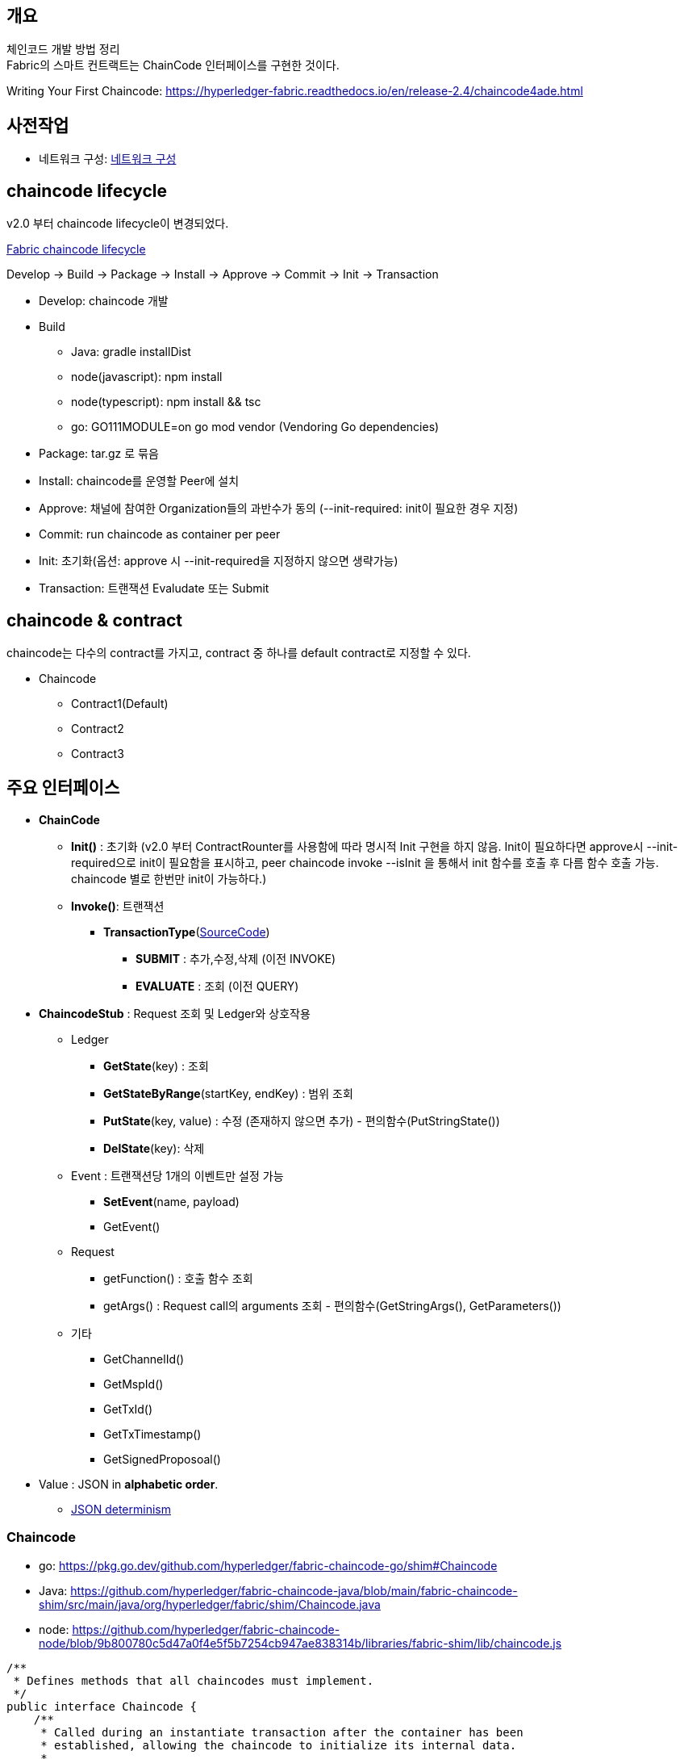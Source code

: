 ## 개요
체인코드 개발 방법 정리 +
Fabric의 스마트 컨트랙트는 ChainCode 인터페이스를 구현한 것이다.

Writing Your First Chaincode: https://hyperledger-fabric.readthedocs.io/en/release-2.4/chaincode4ade.html

## 사전작업
* 네트워크 구성: xref:v2.4 Network Configuration-1.adoc[네트워크 구성]

## chaincode lifecycle
v2.0 부터 chaincode lifecycle이 변경되었다.

link:https://hyperledger-fabric.readthedocs.io/en/release-2.4/chaincode_lifecycle.html[Fabric chaincode lifecycle]

Develop -> Build -> Package -> Install -> Approve -> Commit -> Init -> Transaction

* Develop: chaincode 개발
* Build
** Java: gradle installDist
** node(javascript): npm install
** node(typescript): npm install && tsc
** go: GO111MODULE=on go mod vendor (Vendoring Go dependencies)
* Package: tar.gz 로 묶음
* Install: chaincode를 운영할 Peer에 설치
* Approve: 채널에 참여한 Organization들의 과반수가 동의 (--init-required: init이 필요한 경우 지정)
* Commit: run chaincode as container per peer
* Init: 초기화(옵션: approve 시 --init-required을 지정하지 않으면 생략가능)
* Transaction: 트랜잭션 Evaludate 또는 Submit


## chaincode & contract
chaincode는 다수의 contract를 가지고, contract 중 하나를 default contract로 지정할 수 있다.

* Chaincode
** Contract1(Default)
** Contract2
** Contract3

## 주요 인터페이스
* **ChainCode**
** **Init()** : 초기화 (v2.0 부터 ContractRounter를 사용함에 따라 명시적 Init 구현을 하지 않음. Init이 필요하다면 approve시 --init-required으로 init이 필요함을 표시하고, peer chaincode invoke --isInit 을 통해서 init 함수를 호출 후 다름 함수 호출 가능. chaincode 별로 한번만 init이 가능하다.)
** **Invoke()**: 트랜잭션
*** **TransactionType**(link:https://github.com/hyperledger/fabric-chaincode-java/blob/main/fabric-chaincode-shim/src/main/java/org/hyperledger/fabric/contract/routing/TransactionType.java[SourceCode])
**** **SUBMIT** : 추가,수정,삭제 (이전 INVOKE)
**** **EVALUATE** : 조회 (이전 QUERY)
* **ChaincodeStub** : Request 조회 및 Ledger와 상호작용
** Ledger
*** **GetState**(key) : 조회
*** **GetStateByRange**(startKey, endKey) : 범위 조회
*** **PutState**(key, value) : 수정 (존재하지 않으면 추가) - 편의함수(PutStringState())
*** **DelState**(key): 삭제
** Event : 트랜잭션당 1개의 이벤트만 설정 가능
*** **SetEvent**(name, payload)
*** GetEvent()
** Request
*** getFunction() : 호출 함수 조회
*** getArgs() : Request call의 arguments 조회  - 편의함수(GetStringArgs(), GetParameters())
** 기타
*** GetChannelId()
*** GetMspId()
*** GetTxId()
*** GetTxTimestamp()
*** GetSignedProposoal()
* Value : JSON in **alphabetic order**.
** link:https://hyperledger-fabric.readthedocs.io/en/release-2.4/chaincode4ade.html#json-determinism[JSON determinism]

### Chaincode

* go: https://pkg.go.dev/github.com/hyperledger/fabric-chaincode-go/shim#Chaincode
* Java: https://github.com/hyperledger/fabric-chaincode-java/blob/main/fabric-chaincode-shim/src/main/java/org/hyperledger/fabric/shim/Chaincode.java
* node: https://github.com/hyperledger/fabric-chaincode-node/blob/9b800780c5d47a0f4e5f5b7254cb947ae838314b/libraries/fabric-shim/lib/chaincode.js


```
/**
 * Defines methods that all chaincodes must implement.
 */
public interface Chaincode {
    /**
     * Called during an instantiate transaction after the container has been
     * established, allowing the chaincode to initialize its internal data.
     *
     * @param stub the chaincode stub
     * @return the chaincode response
     */
    Response init(ChaincodeStub stub);

    /**
     * Called for every Invoke transaction. The chaincode may change its state
     * variables.
     *
     * @param stub the chaincode stub
     * @return the chaincode response
     */
    Response invoke(ChaincodeStub stub);
    ...
}
```

### Reponse
```
public interface Chaincode {
    ...
    public static class Response {
        private final int statusCode;
        private final String message;
        private final byte[] payload;
        ...
        public static enum Status {
            SUCCESS(200),
            ERROR_THRESHOLD(400),
            INTERNAL_SERVER_ERROR(500);
            ...
        }
    }
}
```

### ChaincodeStub

* go: https://github.com/hyperledger/fabric-chaincode-go/blob/1476cf1d3206/shim/interfaces.go#L14
* Java: https://github.com/hyperledger/fabric-chaincode-java/blob/main/fabric-chaincode-shim/src/main/java/org/hyperledger/fabric/shim/ChaincodeStub.java
* node: https://github.com/hyperledger/fabric-chaincode-node/blob/9b800780c5d47a0f4e5f5b7254cb947ae838314b/libraries/fabric-shim/lib/stub.js


```
/**
 * An object which manages the transaction context, provides access to state variables, and supports calls to other chaincode implementations.
 */
public interface ChaincodeStub {
    /**
     * Returns the value of the specified <code>key</code> from the ledger.
     * <p>
     * Note that getState doesn't read data from the writeset, which has not been
     * committed to the ledger. In other words, GetState doesn't consider data
     * modified by PutState that has not been committed.
     *
     * @param key name of the value
     * @return value the value read from the ledger
     */
    byte[] getState(String key);

    /**
     * Puts the specified <code>key</code> and <code>value</code> into the
     * transaction's writeset as a data-write proposal.
     * <p>
     * putState doesn't effect the ledger until the transaction is validated and
     * successfully committed. Simple keys must not be an empty string and must not
     * start with 0x00 character, in order to avoid range query collisions with
     * composite keys
     *
     * @param key   name of the value
     * @param value the value to write to the ledger
     */
    void putState(String key, byte[] value);

    /**
     * Returns all existing keys, and their values, that are lexicographically
     * between <code>startkey</code> (inclusive) and the <code>endKey</code>
     * (exclusive).
     * <p>
     * The keys are returned by the iterator in lexical order. Note that startKey
     * and endKey can be empty string, which implies unbounded range query on start
     * or end.
     * <p>
     * Call close() on the returned {@link QueryResultsIterator#close()} object when
     * done.
     *
     * @param startKey key as the start of the key range (inclusive)
     * @param endKey   key as the end of the key range (exclusive)
     * @return an {@link Iterable} of {@link KeyValue}
     */
    QueryResultsIterator<KeyValue> getStateByRange(String startKey, String endKey);

    /**
     * Records the specified <code>key</code> to be deleted in the writeset of the
     * transaction proposal.
     * <p>
     * The <code>key</code> and its value will be deleted from the ledger when the
     * transaction is validated and successfully committed.
     *
     * @param key name of the value to be deleted
     */
    void delState(String key);
    ...
}
```

### ContractRouter(Java)
ChaincodeBase를 상속받아 v2.0 lifecycle를 구현한 클래스

* ContractInterface 를 구현 및 @Contract annotation이 존재하는 Class를 찾아서 Contract Class로 등록한다. (RoutingRegistry) +
```
public final class RoutingRegistryImpl implements RoutingRegistry {
     ...
     public void findAndSetContracts(final TypeRegistry typeRegistry) {
        ...
        try (ScanResult scanResult = classGraph.scan()) {
            for (final ClassInfo classInfo : scanResult.getClassesWithAnnotation(Contract.class.getCanonicalName())) {
                logger.debug("Found class with contract annotation: " + classInfo.getName());
                try {
                    final Class<?> contractClass = classInfo.loadClass();
                    logger.debug("Loaded class");
                    final Contract annotation = contractClass.getAnnotation(Contract.class);
                    if (annotation == null) {
                        // Since we check by name above, it makes sense to check it's actually
                        // compatible,
                        // and not some random class with the same name.
                        logger.debug("Class does not have compatible contract annotation");
                    } else if (!ContractInterface.class.isAssignableFrom(contractClass)) {
                        logger.debug("Class is not assignable from ContractInterface");
                    } else {
                        logger.debug("Class is assignable from ContractInterface");
                        contractClasses.add((Class<ContractInterface>) contractClass);
                    }
                } catch (final IllegalArgumentException e) {
                    logger.debug("Failed to load class: " + e);
                }
            }
            ...
        }
        ...
    }
    ...
}
```
* Contract class에 @Transaction annotation이 존재하는 method는 트랜잭션 함수로 간주됩니다. +
functionName은 method name이 되고 대소문자를 구분한다. +
변경을 하고 싶다면 @Transaction.name() 을 이용해서 지정한다. +
```
public final class RoutingRegistryImpl implements RoutingRegistry {
    ...
    private void addContracts(final List<Class<ContractInterface>> contractClasses) {
        ...
                for (final Method m : contractClass.getMethods()) {
                    if (m.getAnnotation(Transaction.class) != null) {
                        logger.debug("Found annotated method " + m.getName());

                        contract.addTxFunction(m);

                    }
                }
        ...
    }
    ....
}
```
* namespace가 정의되지 않으면 @Default annotation이 명시된 Contract가 호출됩니다. +
ContractInvocationRequest 참고시 chaincode 호출 시 function 값을 "{namespace}:{function}" 포맷으로 namespace를 지정할 수 있습니다. +
```
public class ContractInvocationRequest implements InvocationRequest {
    ...
    public ContractInvocationRequest(ChaincodeStub context) {
        String func = context.getStringArgs().size() > 0 ? (String)context.getStringArgs().get(0) : null;
        String[] funcParts = func.split(":");
        logger.debug(func);
        if (funcParts.length == 2) {
            this.namespace = funcParts[0];
            this.method = funcParts[1];
        } else {
            this.namespace = "default";
            this.method = funcParts[0];
        }

        this.args = (List)context.getArgs().stream().skip(1L).collect(Collectors.toList());
        logger.debug(this.namespace + " " + this.method + " " + this.args);
    }
}

...
public final class ContractRouter extends ChaincodeBase {
    ...
    TxFunction getRouting(final InvocationRequest request) {
        // request name is the fully qualified 'name:txname'
        if (registry.containsRoute(request)) {
            return registry.getTxFn(request);
        } else {
            logger.fine(() -> "Namespace is " + request);
            final ContractDefinition contract = registry.getContract(request.getNamespace());
            return contract.getUnknownRoute();
        }
    }
    ...
}
```
* Chaincode 호출시의 Args는 Context 파라미터 이후, 순서대로 Binding 됩니다. +
트랜잭션 함수 실행 전 beforeTransaction, 트랜잭션 함수 실행 후 afterTransaction 함수가 호출됩니다. +
```
public class ContractExecutionService implements ExecutionService {
    ...
    public Chaincode.Response executeRequest(final TxFunction txFn, final InvocationRequest req, final ChaincodeStub stub) {
        logger.fine(() -> "Routing Request" + txFn);
        final TxFunction.Routing rd = txFn.getRouting();
        Chaincode.Response response;

        try {
            final ContractInterface contractObject = rd.getContractInstance();
            final Context context = contractObject.createContext(stub);

            final List<Object> args = convertArgs(req.getArgs(), txFn);
            args.add(0, context); // force context into 1st position, other elements move up

            contractObject.beforeTransaction(context);
            final Object value = rd.getMethod().invoke(contractObject, args.toArray());
            contractObject.afterTransaction(context, value);

            if (value == null) {
                response = ResponseUtils.newSuccessResponse();
            } else {
                response = ResponseUtils.newSuccessResponse(convertReturn(value, txFn));
            }
        }
        ...
    }
    ...
}
```
* 정의되지 않은 함수 예외처리를 위해서는 unknownTransaction(Context) 함수를 정의하면 됩니다. +
```
public final class ContractDefinitionImpl implements ContractDefinition {
    ...
    public ContractDefinitionImpl(final Class<? extends ContractInterface> cl) {
        ...
        try {
            final Method m = cl.getMethod("unknownTransaction", new Class<?>[] {Context.class});
            unknownTx = new TxFunctionImpl(m, this);
            unknownTx.setUnknownTx(true);
        }
        ...
    }
    ...
}
```
## Counter
간단한 Counter 구현

### Solidity
counter.sol
```
// SPDX-License-Identifier: MIT
pragma solidity ^0.8.7;
// Counter Constract
contract Counter {
// counter name
string counterName;

    // number of counter
    uint32 numberOfCounter;

    // constructor
    constructor (string memory name) {
        counterName = name;
    }

    // count up
    function countUp() public {
        numberOfCounter++;
    }

    // get counter name
    function getCounterName() public view returns (string memory) {
        return counterName;
    }

    // get numberOfCounter
    function getNumberOfCounter() public view returns (uint32) {
        return numberOfCounter;
    }
}
```
### Java

[NOTE]
====
예제에 사용된 Gradle 버전은 7.4 입니다.
```
$ gradle -v

------------------------------------------------------------
Gradle 7.4
------------------------------------------------------------

Build time: 2022-02-08 09:58:38 UTC
Revision: f0d9291c04b90b59445041eaa75b2ee744162586

Kotlin: 1.5.31
Groovy: 3.0.9
Ant: Apache Ant(TM) version 1.10.11 compiled on July 10 2021
JVM: 11.0.13 (Ubuntu 11.0.13+8-Ubuntu-0ubuntu1.20.04)
OS: Linux 5.10.16.3-microsoft-standard-WSL2 amd64
```
====

#### java project init
gradle init 으로 Java Application 생성시 app폴더가 생성되나 다중 프로젝트를 사용하지 않기에 제거 합니다.
```
gradle init --type java-application --dsl groovy --test-framework junit-jupiter
mv app/* .
rmdir app
```

```
$ gradle init --type java-application --dsl groovy --test-framework junit-jupiter

Generate build using new APIs and behavior (some features may change in the next minor release)? (default: no) [yes, no]
no

Project name (default: chaincode-java-basic): counter
Source package (default: counter): com.moss.platform.fabric.chaincode.counter

> Task :init
Get more help with your project: https://docs.gradle.org/7.4/samples/sample_building_java_applications.html

BUILD SUCCESSFUL in 16s
2 actionable tasks: 2 executed

$ mv app/* .
$ rmdir app
```

실행결과
```
.
├── build.gradle
├── gradle
│   └── wrapper
│       ├── gradle-wrapper.jar
│       └── gradle-wrapper.properties
├── gradlew
├── gradlew.bat
├── settings.gradle
└── src
├── main
│   ├── java
│   │   └── com
│   │       └── moss
│   │           └── platform
│   │               └── fabric
│   │                   └── chaincode
│   │                       └── counter
│   │                           └── App.java
│   └── resources
└── test
├── java
│   └── com
│       └── moss
│           └── platform
│               └── fabric
│                   └── chaincode
│                       └── counter
│                           └── AppTest.java
└── resources
```

#### settgins.gradle, buile.gradle 수정
settings.gradle
```
rootProject.name = 'counter-java'
```


build.gradle
```
plugins {
    id 'com.github.johnrengelman.shadow' version '7.1.2'
    id 'java'
    id 'application'
}

repositories {
    mavenCentral()
    maven {
        url 'https://jitpack.io'
    }
}

group 'com.moss.platform.fabric.chaincode'
version '1.0-SNAPSHOT'

dependencies {
    implementation 'org.hyperledger.fabric-chaincode-java:fabric-chaincode-shim:2.4.1'
    implementation 'com.owlike:genson:1.6'

    testImplementation 'org.hyperledger.fabric-chaincode-java:fabric-chaincode-shim:2.4.1'
    testImplementation 'org.junit.jupiter:junit-jupiter:5.8.2'
    testImplementation 'org.assertj:assertj-core:3.22.0'
    testImplementation 'org.mockito:mockito-core:4.3.1'
}

application {
    mainClass = 'org.hyperledger.fabric.contract.ContractRouter'
}

tasks.named('test') {
    useJUnitPlatform()
}

shadowJar {
    archiveBaseName.set('chaincode')
    archiveClassifier.set('')
    archiveVersion.set('')

    manifest {
        attributes 'Main-Class': 'org.hyperledger.fabric.contract.ContractRouter'
    }
}
```


App 클래스를 삭제하고, Counter 클래스 생성 후, ContractInterface 를  구현(implements)하고 @Contract, @Default annotation을 추가합니다.

* ContractInterface: Contract 클래스임을 표시 및 트랜잭션 처리를 위한 hook을 제공합니다.
* @Contract : Contract 클래스임을 표시합니다.
* @Default : 기본 Contract임을 표시합니다. Invoke시 Contract name을 명시할 필요가 없습니다.

```
package com.moss.platform.fabric.chaincode.counter;

import org.hyperledger.fabric.contract.ContractInterface;
import org.hyperledger.fabric.contract.annotation.Contract;
import org.hyperledger.fabric.contract.annotation.Default;

@Contract(name = "counter")
@Default
public class Counter implements ContractInterface {

}
```

#### Init 구현
v2.0 부터 새로운 chaincode lifecycle이 적용되면서 ChaincodeBase를 상속받은 구현을 사용하지 않고, Init이 필수가 아니게 변경됨에 따라서 Submit 함수 중 하나를 Init 함수로 사용합니다.

Init 함수를 추가하고 Solidity Counter의 constructor 로직과 동일하게 name parameter를 받아서 counterName에 저장하고, count를 0으로 초기화 합니다.

추후 approve시 --init-required 옵션을 이용해서 init이 필요함을 지정하고, peer chaincode invoke의 --isInit 옵션을 이용해서 init 함수를 호출 할 것입니다.
```
@Contract(name = "counter")
@Default
public class Counter implements ContractInterface {
private static final String CounterName = "counterName";
private static final String NumberOfCounter = "numberOfCounter";

    /**
     * 초기화
     * @param ctx the transaction context
     * @param name counter name
     */
    @Transaction(intent = Transaction.TYPE.SUBMIT)
    public void init(final Context ctx, final String name) {
        ChaincodeStub stub = ctx.getStub();

        stub.putStringState(CounterName, name);
        stub.putStringState(NumberOfCounter, String.valueOf(0));
    }
}
```

#### Transaction 함수 구현
체인코드에 필요한 트랜잭션 함수를 구현합니다.

* countUp
* getCounterName
* getNumberOfCount

```
public class Counter extends ChaincodeBase {
...
/**
* 카운트 1 증가
* @param ctx the transaction context
*/
@Transaction(intent = Transaction.TYPE.SUBMIT)
public void countUp(final Context ctx) {
ChaincodeStub stub = ctx.getStub();

        Integer count = Integer.parseInt(stub.getStringState(NumberOfCounter));
        count++;
        stub.putStringState(NumberOfCounter, String.valueOf(count));
    }

    /**
     * 카운터 이름 조회
     * @param ctx the transaction context
     * @return 카운터 이름
     */
    @Transaction(intent = Transaction.TYPE.EVALUATE)
    public String getCounterName(final Context ctx) {
        ChaincodeStub stub = ctx.getStub();

        return stub.getStringState(CounterName);
    }

    /**
     * 현재 카운트 조회
     * @param ctx the transaction context
     * @return 현재 카운트
     */
    @Transaction(intent = Transaction.TYPE.EVALUATE)
    public Integer getNumberOfCounter(Context ctx) {
        ChaincodeStub stub = ctx.getStub();

        return Integer.parseInt(stub.getStringState(NumberOfCounter));
    }
}
```

#### Java 전체코드
```
package com.moss.platform.fabric.chaincode.counter;

import org.hyperledger.fabric.contract.Context;
import org.hyperledger.fabric.contract.ContractInterface;
import org.hyperledger.fabric.contract.annotation.Contract;
import org.hyperledger.fabric.contract.annotation.Default;
import org.hyperledger.fabric.contract.annotation.Transaction;
import org.hyperledger.fabric.shim.ChaincodeStub;

@Contract(name = "counter")
@Default
public class Counter implements ContractInterface {
private static final String CounterName = "counterName";
private static final String NumberOfCounter = "numberOfCounter";

    /**
     * 초기화
     * @param ctx the transaction context
     * @param name 카운터 이름
     */
    @Transaction(intent = Transaction.TYPE.SUBMIT)
    public void init(final Context ctx, final String name) {
        ChaincodeStub stub = ctx.getStub();

        stub.putStringState(CounterName, name);
        stub.putStringState(NumberOfCounter, String.valueOf(0));
    }

    /**
     * 카운트 1 증가
     * @param ctx the transaction context
     */
    @Transaction(intent = Transaction.TYPE.SUBMIT)
    public void countUp(final Context ctx) {
        ChaincodeStub stub = ctx.getStub();

        Integer count = Integer.parseInt(stub.getStringState(NumberOfCounter));
        count++;
        stub.putStringState(NumberOfCounter, String.valueOf(count));
    }

    /**
     * 카운터 이름 조회
     * @param ctx the transaction context
     * @return 카운터 이름
     */
    @Transaction(intent = Transaction.TYPE.EVALUATE)
    public String getCounterName(final Context ctx) {
        ChaincodeStub stub = ctx.getStub();

        return stub.getStringState(CounterName);
    }

    /**
     * 현재 카운트 조회
     * @param ctx the transaction context
     * @return 현재 카운트
     */
    @Transaction(intent = Transaction.TYPE.EVALUATE)
    public Integer getNumberOfCounter(Context ctx) {
        ChaincodeStub stub = ctx.getStub();

        return Integer.parseInt(stub.getStringState(NumberOfCounter));
    }
}
```

#### Test 코드 작성
AppTest 클래스를 삭제하고, CounterTest 클래스를 생성한다.

Test 코드 작성에 대한 아이디어 제공을 위해서 일부만 작성
```
package com.moss.platform.fabric.chaincode.counter;

import org.hyperledger.fabric.contract.Context;
import org.hyperledger.fabric.shim.ChaincodeStub;
import org.junit.jupiter.api.Test;
import org.mockito.InOrder;

import static org.junit.jupiter.api.Assertions.assertEquals;
import static org.mockito.Mockito.*;

public class CounterTest {

    @Test
    void init() {
        // Arrange
        Counter contract = new Counter();
        Context context = mock(Context.class);
        ChaincodeStub stub = mock(ChaincodeStub.class);
        when(context.getStub()).thenReturn(stub);
        String name = "counter1";

        // Act
        contract.init(context, name);

        // Assert
        InOrder inOrder = inOrder(stub);
        inOrder.verify(stub).putStringState("counterName", "counter1");
        inOrder.verify(stub).putStringState("numberOfCounter", "0");
    }

    @Test
    void countUp() {
        // Arrange
        Counter contract = new Counter();
        Context context = mock(Context.class);
        ChaincodeStub stub = mock(ChaincodeStub.class);
        when(context.getStub()).thenReturn(stub);

        when(stub.getStringState("numberOfCounter")).thenReturn("0");

        // Act
        contract.countUp(context);

        // Assert
        InOrder inOrder = inOrder(stub);
        inOrder.verify(stub).putStringState("numberOfCounter", "1");
    }

    @Test
    void getCounterName() {
        // Arrange
        Counter contract = new Counter();
        Context context = mock(Context.class);
        ChaincodeStub stub = mock(ChaincodeStub.class);
        when(context.getStub()).thenReturn(stub);

        when(stub.getStringState("counterName")).thenReturn("counter1");

        // Act
        var result = contract.getCounterName(context);

        // Assert
        assertEquals("counter1", result);
    }

    @Test
    void getNumberOfCounter() {
        // Arrange
        Counter contract = new Counter();
        Context context = mock(Context.class);
        ChaincodeStub stub = mock(ChaincodeStub.class);
        when(context.getStub()).thenReturn(stub);

        when(stub.getStringState("numberOfCounter")).thenReturn("1");

        // Act
        var result = contract.getNumberOfCounter(context);

        // Assert
        assertEquals(1, result);
    }
}
```

#### 배포 및 테스트
아래 문서에서 'settings.gradle 파일 정보 수정'는 적용하지 않고, '환경변수'와 'init & invoke & query'만 수정하여 실행합니다.

xref:sampleChaincodeTest.adoc#_java[체인코드 테스트 - Java]

**환경변수**

CC_SRC_PATH는 프로젝트 폴더로 지정한다.
```
export CC_SRC_PATH=${PWD}

cd "$FABRIC_NETWORK_HOME"

export CC_NAME=counter-java
export CC_RUNTIME_LANGUAGE=java
export CC_VERSION=1.0
export CC_SEQUENCE=1
export CC_INIT_FCN=init
export CC_END_POLICY=""
export CC_COLL_CONFIG=""
export INIT_REQUIRED="--init-required"

# 동일 CC_NAME으로 배포한 이력이 있다면 SEQUENCE 를 확인하여서 + 1 값으로 설정합니다.
peer lifecycle chaincode querycommitted --channelID $CHANNEL_NAME --name ${CC_NAME}
# export CC_SEQUENCE=2
echo $CC_SEQUENCE
```

**init & invoke & query**
```
fcn_call='{"function":"'${CC_INIT_FCN}'","Args":["counter1"]}'

peer chaincode invoke -o ${ORDERER_ADDRESS} --ordererTLSHostnameOverride ${ORDERER_DOMAIN} --tls --cafile "$ORDERER_CA" -C $CHANNEL_NAME -n ${CC_NAME} "${PEER_CONN_PARAMS[@]}" --isInit  -c ${fcn_call} >&log.txt
cat log.txt

peer chaincode query -C ${CHANNEL_NAME} -n ${CC_NAME} -c '{"Args":["getCounterName"]}'
peer chaincode query -C ${CHANNEL_NAME} -n ${CC_NAME} -c '{"Args":["getNumberOfCounter"]}'
peer chaincode invoke -o ${ORDERER_ADDRESS} --ordererTLSHostnameOverride ${ORDERER_DOMAIN} --tls --cafile "$ORDERER_CA" -C $CHANNEL_NAME -n ${CC_NAME} "${PEER_CONN_PARAMS[@]}" -c '{"function":"countUp","Args":[]}'
peer chaincode query -C ${CHANNEL_NAME} -n ${CC_NAME} -c '{"Args":["getNumberOfCounter"]}'
```

**init & invoke & query 실행 결과**
```
$ fcn_call='{"function":"'${CC_INIT_FCN}'","Args":["counter1"]}'

$ peer chaincode invoke -o ${ORDERER_ADDRESS} --ordererTLSHostnameOverride ${ORDERER_DOMAIN} --tls --cafile "$ORDERER_CA" -C $CHANNEL_NAME -n ${CC_NAME} "${PEER_CONN_PARAMS[@]}" --isInit  -c ${fcn_call} >&log.txt
# peer chaincode invoke -o ${ORDERER_ADDRESS} --ordererTLSHostnameOverride ${ORDERER_DOMAIN} --tls --cafile "$ORDERER_CA" -C $CHANNEL_NAME -n ${CC_NAME} "${PEER_CONN_PARAMS[@]}" --isInit  -c ${fcn_call}
cat log.txt
0001 INFO [chaincodeCmd] chaincodeInvokeOrQuery -> Chaincode invoke successful. result: status:200

$ peer chaincode query -C ${CHANNEL_NAME} -n ${CC_NAME} -c '{"Args":["getCounterName"]}'
counter1
$ peer chaincode query -C ${CHANNEL_NAME} -n ${CC_NAME} -c '{"Args":["getNumberOfcounter"]}'
Error: endorsement failure during query. response: status:500 message:"Undefined contract method called"
$ peer chaincode query -C ${CHANNEL_NAME} -n ${CC_NAME} -c '{"Args":["getNumberOfCounter"]}'
0
$ peer chaincode invoke -o ${ORDERER_ADDRESS} --ordererTLSHostnameOverride ${ORDERER_DOMAIN} --tls --cafile "$ORDERER_CA" -C $CHANNEL_NAME -n ${CC_NAME} "${PEER_CONN_PARAMS[@]}" -c '{"function":"countUp","Args":[]}'
0001 INFO [chaincodeCmd] chaincodeInvokeOrQuery -> Chaincode invoke successful. result: status:200
$ peer chaincode query -C ${CHANNEL_NAME} -n ${CC_NAME} -c '{"Args":["getNumberOfCounter"]}'
1
```

**init 명령문 전체**

체인코드가 배포된 모든 peer 및 orderer 와 통신해야 한다는 점을 보자
```
peer chaincode invoke -o localhost:7061 --ordererTLSHostnameOverride osn1.orderer1.moss.com --tls --cafile /mnt/d/fabric/nc-network/organizations/ordererOrganizations/orderer1.moss.com/orderers/osn1.orderer1.moss.com/msp/tlscacerts/tlsca.orderer1.moss.com-cert.pem -C service1 -n counter-java --peerAddresses localhost:8060 --tlsRootCertFiles ./organizations/peerOrganizations/platform.moss.com/tlsca/tlsca.platform.moss.com-cert.pem --peerAddresses localhost:8061 --tlsRootCertFiles ./organizations/peerOrganizations/platform.moss.com/tlsca/tlsca.platform.moss.com-cert.pem --peerAddresses localhost:9060 --tlsRootCertFiles ./organizations/peerOrganizations/customer.moss.com/tlsca/tlsca.customer.moss.com-cert.pem --peerAddresses localhost:9061 --tlsRootCertFiles ./organizations/peerOrganizations/customer.moss.com/tlsca/tlsca.customer.moss.com-cert.pem --peerAddresses localhost:10060 --tlsRootCertFiles ./organizations/peerOrganizations/service1.moss.com/tlsca/tlsca.service1.moss.com-cert.pem --peerAddresses localhost:10061 --tlsRootCertFiles ./organizations/peerOrganizations/service1.moss.com/tlsca/tlsca.service1.moss.com-cert.pem --isInit -c {"function":"init","Args":["counter1"]}
```

### javascript
javascript로 counter를 구현해 본다.

link:https://github.com/hyperledger/fabric-chaincode-node/blob/main/TUTORIAL.md[fabric-chaincode-node tutorial]

[NOTE]
====
**javascript to typescript**

javascript를 이용하여 chaincode 구현을 고려하고 있다면, typescript를 이용해서 개발하는 것을 추천드립니다. +
정적 언어의 장점을 취할 수 있고, decorator를 이용한 선언적 개발이 가능합니다.
====

#### mkdir & package.json
폴더를 생성하고 package.json 파일을 생성합니다.

javascript chaincode 개발을 위해서 'fabric-contract-api'와 'fabric-shim'이 필요합니다.

```
// package.json
{
  "name": "counter-javascript",
  "version": "1.0.0",
  "description": "counter-javascript",
  "main": "index.js",
  "engines": {
    "node": ">=12",
    "npm": ">=5"
  },
  "scripts": {
    "start": "fabric-chaincode-node start"
  },
  "dependencies": {
    "fabric-contract-api": "2.4.1",
    "fabric-shim": "2.4.1"
  },
  "devDependencies": {

  }
}
```

#### npm install
npm install을 이용하여 종속성 라이브러리들을 설치합니다.
```
npm install
```
#### chaincode 코드 작성
lib/counter.js 파일 생성합니다.

Contract를 상속 받은 후 함수들을 구현합니다.
```
'use strict';

const { Contract } = require('fabric-contract-api');

class Counter extends Contract {

  /**
   * 초기화
   * @param ctx the transaction context
   * @param name 카운터 이름
   */
  async init(ctx, name) {
    await ctx.stub.putState('counterName', Buffer.from(name));
    await ctx.stub.putState('numberOfCounter', Buffer.from("0"));
  }

  /**
   * 카운트 1 증가
   * @param ctx the transaction context
   */
  async countUp(ctx) {
    const bytes = await ctx.stub.getState('numberOfCounter');
    let count = bytes.toString()*1;
    count++;
    await ctx.stub.putState('numberOfCounter', Buffer.from(count.toString()));
  }

  /**
   * 카운터 이름 조회
   * @param ctx the transaction context
   * @returns 카운트 이름
   */
  async getCounterName(ctx) {
    const bytes = await ctx.stub.getState('counterName');
    return bytes.toString();
  }

  /**
   * 현재 카운트 조회
   * @param ctx ctx the transaction context
   * @returns 현재 카운트
   */
  async getNumberOfCounter(ctx) {
    const bytes = await ctx.stub.getState('numberOfCounter');
    return bytes.toString()*1;
  }
}

module.exports = Counter;
```

#### index.js 생성
contract를 index.js를 통해서 export 합니다.
```
'use strict';

const Counter = require('./lib/counter');

module.exports.counter = Counter;
module.exports.contracts = [Counter];
```

#### 배포 및 테스트
아래 문서에서 '환경변수'와 'init & invoke & query'만 수정하여 실행해 본다.

xref:sampleChaincodeTest.adoc#_node_jsjavascript[체인코드 테스트 - javascript]

**환경변수**

CC_SRC_PATH는 프로젝트 폴더로 지정한다.
```
export CC_SRC_PATH=${PWD}

cd "$FABRIC_NETWORK_HOME"

export CC_NAME=counter-javascript
export CC_RUNTIME_LANGUAGE=node
export CC_VERSION=1.0
export CC_SEQUENCE=1
export CC_INIT_FCN=init
export CC_END_POLICY=""
export CC_COLL_CONFIG=""
export INIT_REQUIRED="--init-required"
```

**init & invoke & query 실행 결과**

java 버전과 동일합니다.
```
fcn_call='{"function":"'${CC_INIT_FCN}'","Args":["counter1"]}'
peer chaincode invoke -o ${ORDERER_ADDRESS} --ordererTLSHostnameOverride ${ORDERER_DOMAIN} --tls --cafile "$ORDERER_CA" -C $CHANNEL_NAME -n ${CC_NAME} "${PEER_CONN_PARAMS[@]}" --isInit  -c ${fcn_call} >&log.txt
cat log.txt

peer chaincode query -C ${CHANNEL_NAME} -n ${CC_NAME} -c '{"Args":["getCounterName"]}'
peer chaincode query -C ${CHANNEL_NAME} -n ${CC_NAME} -c '{"Args":["getNumberOfCounter"]}'
peer chaincode invoke -o ${ORDERER_ADDRESS} --ordererTLSHostnameOverride ${ORDERER_DOMAIN} --tls --cafile "$ORDERER_CA" -C $CHANNEL_NAME -n ${CC_NAME} "${PEER_CONN_PARAMS[@]}" -c '{"function":"countUp","Args":[]}'
peer chaincode query -C ${CHANNEL_NAME} -n ${CC_NAME} -c '{"Args":["getNumberOfCounter"]}'
```
### typescript

#### typescript 설치
```
npm install -g typescript
```

typescript 설치 결과
```
$ tsc -v
Version 4.6.2
```


#### 폴더 생성 및 package.json, tsconfig.json
체인코드 프로젝트 폴더를 생성하고 package.json와 tsconfig.json을 아래와 같이 생성합니다.
```
// package.json - typescript
{
  "name": "counter-typescript",
  "version": "1.1.0",
  "description": "counter-typescript",
  "main": "dist/index.js",
  "typings": "dsit/index.d.ts",
  "engines": {
    "node": ">=12",
    "npm": ">=5"
  },
  "scripts": {
    "build": "tsc",
    "start": "fabric-chaincode-node start"
  },
  "engineStrict": true,
  "dependencies": {
    "fabric-contract-api": "2.4.1",
    "fabric-shim": "2.4.1"
  },
  "devDependencies": {

  }
}
```

```
// tsconfig.json - typescript
{
    "compilerOptions": {
        "experimentalDecorators": true,
        "emitDecoratorMetadata": true,
        "outDir": "dist",
        "target": "es2017",
        "moduleResolution": "node",
        "module": "commonjs",
        "esModuleInterop": true,
        "declaration": true,
        "sourceMap": true
    },
    "include": [
        "./src/**/*"
    ],
    "exclude": [
        "./src/**/*.spec.ts"
    ]
}
```

작업 결과
```
.$CC_SRC_PATH
├── package.json
└── tsconfig.json
```

#### npm install
npm install을 이용하여 종속성 라이브러리들을 설치합니다.
```
npm install
```

#### chaincode 코드 작성
src/counter.ts 파일을 생성합니다.

Contract를 상속 받은 후 decorator를 이용하여서 함수들을 구현합니다.
```
import {Context, Contract, Info, Returns, Transaction} from 'fabric-contract-api'

export class Counter extends Contract {

    /**
     * 초기화
     * @param ctx the transaction context
     * @param name 카운터 이름
     */
    @Transaction()
    public async init(ctx: Context, name:string): Promise<void> {
        await ctx.stub.putState('counterName', Buffer.from(name));
        await ctx.stub.putState('numberOfCounter', Buffer.from("0"));
    }

    /**
     * 카운트 1 증가
     * @param ctx the transaction context
     */
    @Transaction()
    async countUp(ctx: Context) {
        const bytes = await ctx.stub.getState('numberOfCounter');
        let count = Number(bytes.toString());
        count++;
        await ctx.stub.putState('numberOfCounter', Buffer.from(count.toString()));
    }

    /**
     * 카운터 이름 조회
     * @param ctx the transaction context
     * @returns 카운트 이름
     */
    @Transaction(false)
    async getCounterName(ctx: Context) {
        const bytes = await ctx.stub.getState('counterName');
        return bytes.toString();
    }

    /**
     * 현재 카운트 조회
     * @param ctx ctx the transaction context
     * @returns 현재 카운트
     */
    @Transaction(false)
    async getNumberOfCounter(ctx: Context) {
        const bytes = await ctx.stub.getState('numberOfCounter');
        return Number(bytes.toString());
    }
}
```

#### src/index.ts 생성
contract를 index.js를 통해서 export 합니다.
```
import {Counter} from "./counter";

export {Counter} from './counter'

export const contracts: any[] = [Counter];
```
#### typescript 빌드
프로젝트 폴더에서 'npm run build' 명령어로 typescript를 빌드 후, dist 폴더가 정상적으로 생성되었는지 확인합니다.
```
npm run build
```
실행 결과
```
$ npm run build

> counter-typescript@1.0.0 build
> tsc

$ tree .
.
├── src
│   ├── counter.ts
│   └── index.ts
├── dist
│   ├── counter.d.ts
│   ├── counter.js
│   ├── counter.js.map
│   ├── index.d.ts
│   ├── index.js
│   └── index.js.map
├── package.json
├── tsconfig.json
...
```
#### 배포 및 테스트
아래 문서에서 '환경변수'와 'init & invoke & query'만 수정하여 실행해 본다.

link:sampleChaincodeTest.adoc#_node_jsjavascript[체인코드 테스트 - javascript]

#### 환경변수

CC_SRC_PATH는 프로젝트 폴더로 지정한다.
```
export CC_SRC_PATH=${PWD}

cd "$FABRIC_NETWORK_HOME"

export CC_NAME=counter-typescript
export CC_RUNTIME_LANGUAGE=node
export CC_VERSION=1.0
export CC_SEQUENCE=1
export CC_INIT_FCN=init
export CC_END_POLICY=""
export CC_COLL_CONFIG=""
export INIT_REQUIRED="--init-required"
```

#### init & invoke & query 실행 결과

java 버전과 동일합니다.
```
fcn_call='{"function":"'${CC_INIT_FCN}'","Args":["counter3"]}'
peer chaincode invoke -o ${ORDERER_ADDRESS} --ordererTLSHostnameOverride ${ORDERER_DOMAIN} --tls --cafile "$ORDERER_CA" -C $CHANNEL_NAME -n ${CC_NAME} "${PEER_CONN_PARAMS[@]}" --isInit  -c ${fcn_call} >&log.txt
cat log.txt

peer chaincode query -C ${CHANNEL_NAME} -n ${CC_NAME} -c '{"Args":["getCounterName"]}'
peer chaincode query -C ${CHANNEL_NAME} -n ${CC_NAME} -c '{"Args":["getNumberOfCounter"]}'
peer chaincode invoke -o ${ORDERER_ADDRESS} --ordererTLSHostnameOverride ${ORDERER_DOMAIN} --tls --cafile "$ORDERER_CA" -C $CHANNEL_NAME -n ${CC_NAME} "${PEER_CONN_PARAMS[@]}" -c '{"function":"countUp","Args":[]}'
peer chaincode query -C ${CHANNEL_NAME} -n ${CC_NAME} -c '{"Args":["getNumberOfCounter"]}'
```
